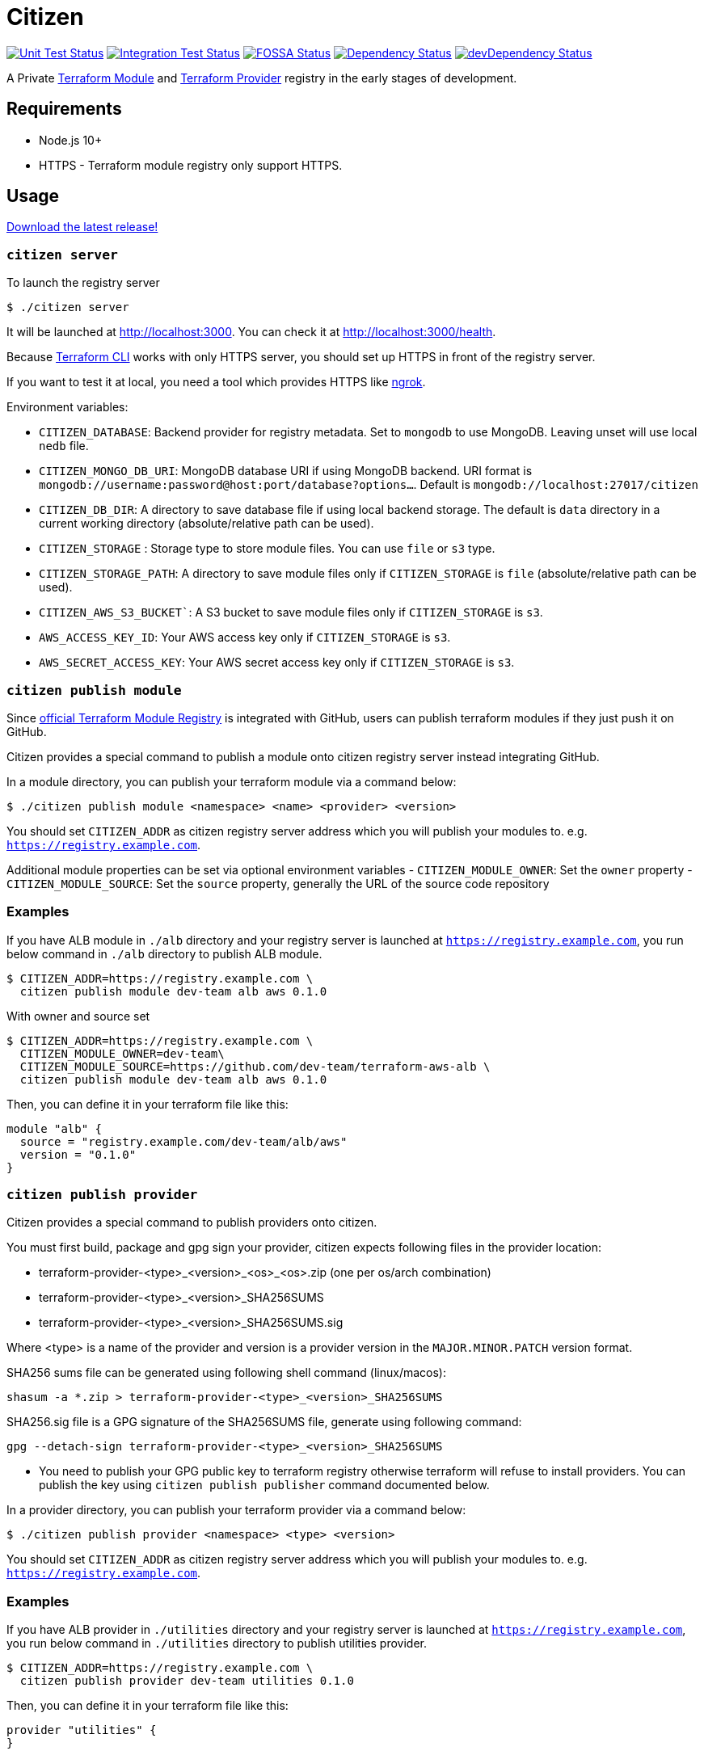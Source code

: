 = Citizen

image:https://github.com/outsideris/citizen/workflows/Unit%20tests/badge.svg["Unit Test Status", link="https://github.com/outsideris/citizen/actions?query=workflow%3A%22Unit+tests%22+branch%3Amaster"]
image:https://github.com/outsideris/citizen/workflows/Integration%20Tests/badge.svg["Integration Test Status", link="https://github.com/outsideris/citizen/actions?query=workflow%3A%22Integration+Tests%22+branch%3Amaster"]
image:https://app.fossa.io/api/projects/git%2Bgithub.com%2Foutsideris%2Fcitizen.svg?type=shield["FOSSA Status", link="https://app.fossa.io/projects/git%2Bgithub.com%2Foutsideris%2Fcitizen?ref=badge_shield"]
image:https://david-dm.org/outsideris/citizen/status.svg["Dependency Status", link="https://david-dm.org/outsideris/citizen"]
image:https://david-dm.org/outsideris/citizen/dev-status.svg["devDependency Status", link="https://david-dm.org/outsideris/citizen?type=dev"]

A Private link:https://registry.terraform.io/[Terraform Module] and link:https://www.terraform.io/docs/internals/provider-registry-protocol.html[Terraform Provider] registry in the early stages of development.

== Requirements

* Node.js 10+
* HTTPS - Terraform module registry only support HTTPS.

== Usage
link:https://github.com/outsideris/citizen//releases/latest[Download the latest release!]

=== `citizen server`
To launch the registry server
[source, sh]
....
$ ./citizen server
....

It will be launched at link:http://localhost:3000[http://localhost:3000]. You can check it at link:http://localhost:3000/health[http://localhost:3000/health].

Because link:https://www.terraform.io/[Terraform CLI] works with only HTTPS server, you should set up HTTPS in front of the registry server.

If you want to test it at local, you need a tool which provides HTTPS like link:https://ngrok.com/[ngrok].

Environment variables:

* `CITIZEN_DATABASE`: Backend provider for registry metadata. Set to `mongodb` to use MongoDB. Leaving unset will use local `nedb` file.
* `CITIZEN_MONGO_DB_URI`: MongoDB database URI if using MongoDB backend. URI format is `mongodb://username:password@host:port/database?options...`. Default is `mongodb://localhost:27017/citizen`
* `CITIZEN_DB_DIR`: A directory to save database file if using local backend storage. The default is `data` directory in a current working directory (absolute/relative path can be used).
* `CITIZEN_STORAGE` : Storage type to store module files. You can use `file` or `s3` type.
* `CITIZEN_STORAGE_PATH`: A directory to save module files only if `CITIZEN_STORAGE` is `file` (absolute/relative path can be used).
* `CITIZEN_AWS_S3_BUCKET``: A S3 bucket to save module files only if `CITIZEN_STORAGE` is `s3`.
* `AWS_ACCESS_KEY_ID`: Your AWS access key only if `CITIZEN_STORAGE` is `s3`.
* `AWS_SECRET_ACCESS_KEY`: Your AWS secret access key only if `CITIZEN_STORAGE` is `s3`.

=== `citizen publish module`
Since link:https://registry.terraform.io/[official Terraform Module Registry] is integrated with GitHub, users can publish terraform modules if they just push it on GitHub.

Citizen provides a special command to publish a module onto citizen registry server instead integrating GitHub.

In a module directory, you can publish your terraform module via a command below:
[source, sh]
....
$ ./citizen publish module <namespace> <name> <provider> <version>
....

You should set `CITIZEN_ADDR` as citizen registry server address which you will publish your modules to. e.g. `https://registry.example.com`.

Additional module properties can be set via optional environment variables
- `CITIZEN_MODULE_OWNER`: Set the `owner` property
- `CITIZEN_MODULE_SOURCE`: Set the `source` property, generally the URL of the source code repository

=== Examples
If you have ALB module in `./alb` directory and your registry server is launched at `https://registry.example.com`, you run below command in `./alb` directory to publish ALB module.
[source, sh]
....
$ CITIZEN_ADDR=https://registry.example.com \
  citizen publish module dev-team alb aws 0.1.0
....

With owner and source set

[source, sh]
....
$ CITIZEN_ADDR=https://registry.example.com \
  CITIZEN_MODULE_OWNER=dev-team\
  CITIZEN_MODULE_SOURCE=https://github.com/dev-team/terraform-aws-alb \
  citizen publish module dev-team alb aws 0.1.0
....

Then, you can define it in your terraform file like this:
....
module "alb" {
  source = "registry.example.com/dev-team/alb/aws"
  version = "0.1.0"
}
....



=== `citizen publish provider`

Citizen provides a special command to publish providers onto citizen.

You must first build, package and gpg sign your provider, citizen
expects following files in the provider location:

- terraform-provider-<type>_<version>_<os>_<os>.zip (one per os/arch combination)
- terraform-provider-<type>_<version>_SHA256SUMS
- terraform-provider-<type>_<version>_SHA256SUMS.sig

Where <type> is a name of the provider and version is a provider
version in the `MAJOR.MINOR.PATCH` version format.

SHA256 sums file can be generated using following shell command (linux/macos):

```sh
shasum -a *.zip > terraform-provider-<type>_<version>_SHA256SUMS
```

SHA256.sig file is a GPG signature of the SHA256SUMS file, generate
using following command:

```sh
gpg --detach-sign terraform-provider-<type>_<version>_SHA256SUMS
```

* You need to publish your GPG public key to terraform registry
otherwise terraform will refuse to install providers. You can 
publish the key using `citizen publish publisher` command
documented below.

In a provider directory, you can publish your terraform provider via a command below:
[source, sh]
....
$ ./citizen publish provider <namespace> <type> <version>
....

You should set `CITIZEN_ADDR` as citizen registry server address which you will publish your modules to. e.g. `https://registry.example.com`.


=== Examples
If you have ALB provider in `./utilities` directory and your registry server is launched at `https://registry.example.com`, you run below command in `./utilities` directory to publish utilities provider.
[source, sh]
....
$ CITIZEN_ADDR=https://registry.example.com \
  citizen publish provider dev-team utilities 0.1.0
....

Then, you can define it in your terraform file like this:
....
provider "utilities" {
}

terraform {
  required_providers {
    utilities = {
      source = "registry.example.com/dev-team/utilities"
      version = "0.1.0"
    }
  }
}
....


=== `citizen publish publisher`

Citizen provider registry requires to have at least one trusted provider publisher. `citizen publisher publisher` command uploads a public GPG key from local GPG store using `gpg` command.

Find GPG key id you want to publisy using `gpg --list-keys` command and extract public key (long text in hex format e.g. CE1E75EC86B9F2). Then run citizen command to publish the key:

[source, sh]
....
$ ./citizen publish publisher CE1E75EC86B9F2
....

You should set `CITIZEN_ADDR` as citizen registry server address which you will publish your modules to. e.g. `https://registry.example.com`.



== Docker
You can use docker to launch the registry server.
The docker image is in link:https://hub.docker.com/r/outsideris/citizen/[outsideris/citizen].

[source, sh]
....
$ docker run -d -p "3000:3000" outsideris/citizen:latest
....

== Development
Set environment variables, see above.

[source, sh]
....
$ ./bin/citizen server
$ ./bin/citizen publish
....

=== Test
Set at least a storage path and the s3 bucket name variables for the tests to succeed.
You need to be able to access the bucket, so you probably want to have an active aws or aws-vault profile.

Run mongodb first like:
[source, sh]
....
$ docker run --rm -p 27017:27017 --name mongo mongo
....

Run the tests:
[source, sh]
....
$ npm test
....

Run the tests with the environment variables prefixed:
[source, sh]
....
$ CITIZEN_STORAGE_PATH=storage CITIZEN_AWS_S3_BUCKET=terraform-registry-modules npm test
....

=== Build distributions

[source, sh]
....
$ npm run build
....

Under ``dist/``,
citizen binaries for linux, darwin and windows made.

== License
image:https://app.fossa.io/api/projects/git%2Bgithub.com%2Foutsideris%2Fcitizen.svg?type=large["FOSSA Status", link="https://app.fossa.io/projects/git%2Bgithub.com%2Foutsideris%2Fcitizen?ref=badge_large"]
